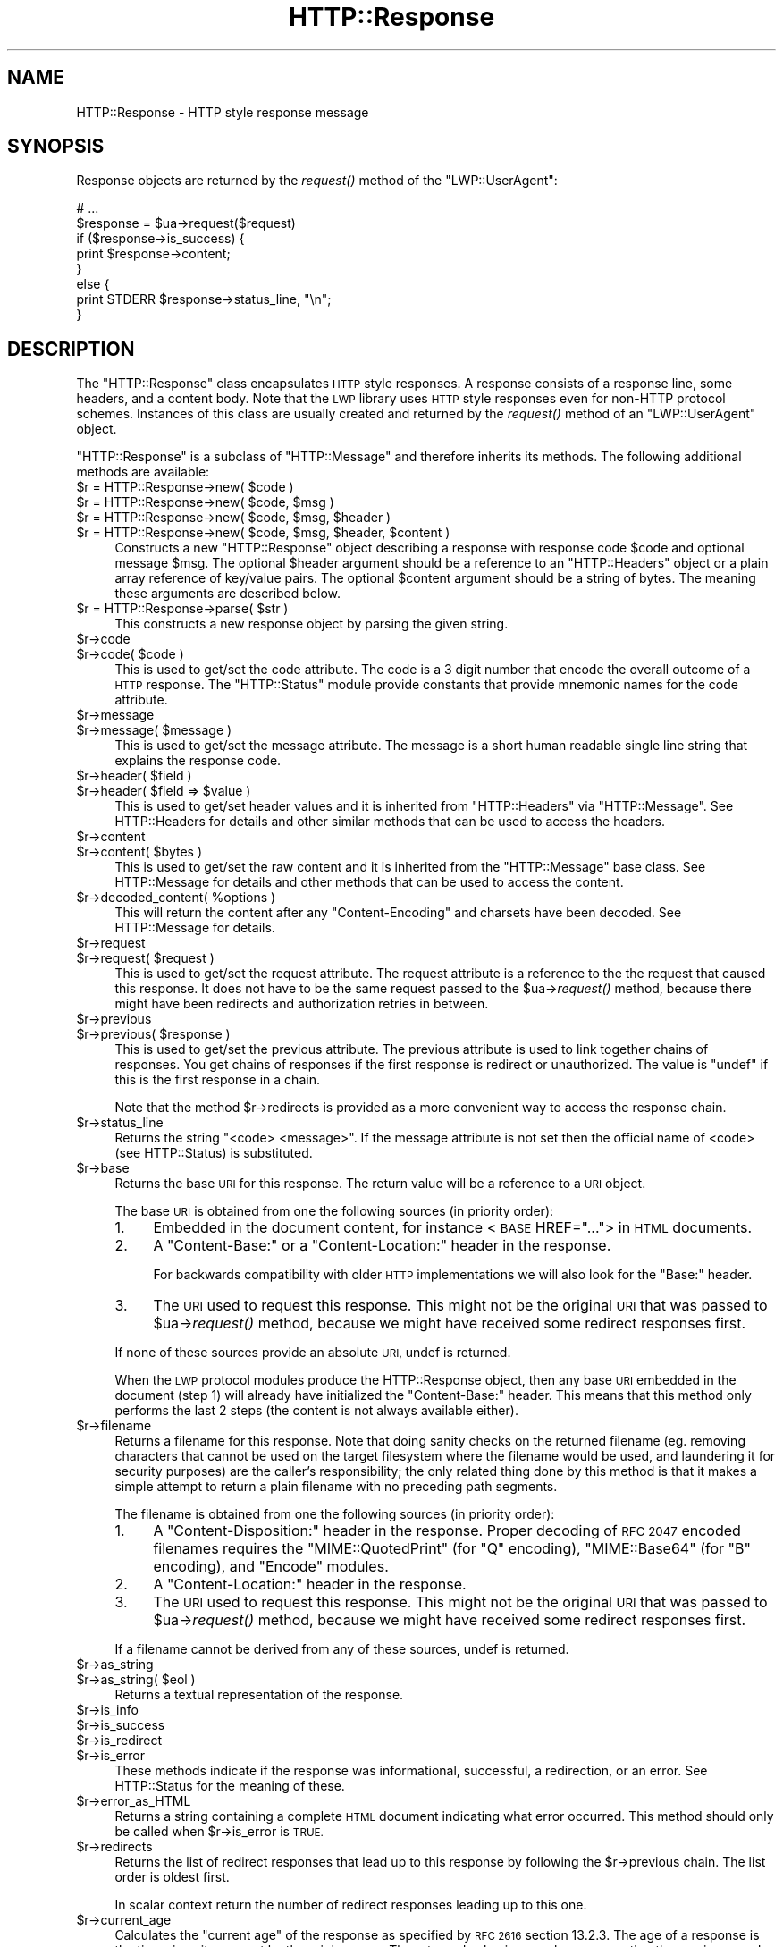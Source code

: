 .\" Automatically generated by Pod::Man 2.28 (Pod::Simple 3.28)
.\"
.\" Standard preamble:
.\" ========================================================================
.de Sp \" Vertical space (when we can't use .PP)
.if t .sp .5v
.if n .sp
..
.de Vb \" Begin verbatim text
.ft CW
.nf
.ne \\$1
..
.de Ve \" End verbatim text
.ft R
.fi
..
.\" Set up some character translations and predefined strings.  \*(-- will
.\" give an unbreakable dash, \*(PI will give pi, \*(L" will give a left
.\" double quote, and \*(R" will give a right double quote.  \*(C+ will
.\" give a nicer C++.  Capital omega is used to do unbreakable dashes and
.\" therefore won't be available.  \*(C` and \*(C' expand to `' in nroff,
.\" nothing in troff, for use with C<>.
.tr \(*W-
.ds C+ C\v'-.1v'\h'-1p'\s-2+\h'-1p'+\s0\v'.1v'\h'-1p'
.ie n \{\
.    ds -- \(*W-
.    ds PI pi
.    if (\n(.H=4u)&(1m=24u) .ds -- \(*W\h'-12u'\(*W\h'-12u'-\" diablo 10 pitch
.    if (\n(.H=4u)&(1m=20u) .ds -- \(*W\h'-12u'\(*W\h'-8u'-\"  diablo 12 pitch
.    ds L" ""
.    ds R" ""
.    ds C` ""
.    ds C' ""
'br\}
.el\{\
.    ds -- \|\(em\|
.    ds PI \(*p
.    ds L" ``
.    ds R" ''
.    ds C`
.    ds C'
'br\}
.\"
.\" Escape single quotes in literal strings from groff's Unicode transform.
.ie \n(.g .ds Aq \(aq
.el       .ds Aq '
.\"
.\" If the F register is turned on, we'll generate index entries on stderr for
.\" titles (.TH), headers (.SH), subsections (.SS), items (.Ip), and index
.\" entries marked with X<> in POD.  Of course, you'll have to process the
.\" output yourself in some meaningful fashion.
.\"
.\" Avoid warning from groff about undefined register 'F'.
.de IX
..
.nr rF 0
.if \n(.g .if rF .nr rF 1
.if (\n(rF:(\n(.g==0)) \{
.    if \nF \{
.        de IX
.        tm Index:\\$1\t\\n%\t"\\$2"
..
.        if !\nF==2 \{
.            nr % 0
.            nr F 2
.        \}
.    \}
.\}
.rr rF
.\"
.\" Accent mark definitions (@(#)ms.acc 1.5 88/02/08 SMI; from UCB 4.2).
.\" Fear.  Run.  Save yourself.  No user-serviceable parts.
.    \" fudge factors for nroff and troff
.if n \{\
.    ds #H 0
.    ds #V .8m
.    ds #F .3m
.    ds #[ \f1
.    ds #] \fP
.\}
.if t \{\
.    ds #H ((1u-(\\\\n(.fu%2u))*.13m)
.    ds #V .6m
.    ds #F 0
.    ds #[ \&
.    ds #] \&
.\}
.    \" simple accents for nroff and troff
.if n \{\
.    ds ' \&
.    ds ` \&
.    ds ^ \&
.    ds , \&
.    ds ~ ~
.    ds /
.\}
.if t \{\
.    ds ' \\k:\h'-(\\n(.wu*8/10-\*(#H)'\'\h"|\\n:u"
.    ds ` \\k:\h'-(\\n(.wu*8/10-\*(#H)'\`\h'|\\n:u'
.    ds ^ \\k:\h'-(\\n(.wu*10/11-\*(#H)'^\h'|\\n:u'
.    ds , \\k:\h'-(\\n(.wu*8/10)',\h'|\\n:u'
.    ds ~ \\k:\h'-(\\n(.wu-\*(#H-.1m)'~\h'|\\n:u'
.    ds / \\k:\h'-(\\n(.wu*8/10-\*(#H)'\z\(sl\h'|\\n:u'
.\}
.    \" troff and (daisy-wheel) nroff accents
.ds : \\k:\h'-(\\n(.wu*8/10-\*(#H+.1m+\*(#F)'\v'-\*(#V'\z.\h'.2m+\*(#F'.\h'|\\n:u'\v'\*(#V'
.ds 8 \h'\*(#H'\(*b\h'-\*(#H'
.ds o \\k:\h'-(\\n(.wu+\w'\(de'u-\*(#H)/2u'\v'-.3n'\*(#[\z\(de\v'.3n'\h'|\\n:u'\*(#]
.ds d- \h'\*(#H'\(pd\h'-\w'~'u'\v'-.25m'\f2\(hy\fP\v'.25m'\h'-\*(#H'
.ds D- D\\k:\h'-\w'D'u'\v'-.11m'\z\(hy\v'.11m'\h'|\\n:u'
.ds th \*(#[\v'.3m'\s+1I\s-1\v'-.3m'\h'-(\w'I'u*2/3)'\s-1o\s+1\*(#]
.ds Th \*(#[\s+2I\s-2\h'-\w'I'u*3/5'\v'-.3m'o\v'.3m'\*(#]
.ds ae a\h'-(\w'a'u*4/10)'e
.ds Ae A\h'-(\w'A'u*4/10)'E
.    \" corrections for vroff
.if v .ds ~ \\k:\h'-(\\n(.wu*9/10-\*(#H)'\s-2\u~\d\s+2\h'|\\n:u'
.if v .ds ^ \\k:\h'-(\\n(.wu*10/11-\*(#H)'\v'-.4m'^\v'.4m'\h'|\\n:u'
.    \" for low resolution devices (crt and lpr)
.if \n(.H>23 .if \n(.V>19 \
\{\
.    ds : e
.    ds 8 ss
.    ds o a
.    ds d- d\h'-1'\(ga
.    ds D- D\h'-1'\(hy
.    ds th \o'bp'
.    ds Th \o'LP'
.    ds ae ae
.    ds Ae AE
.\}
.rm #[ #] #H #V #F C
.\" ========================================================================
.\"
.IX Title "HTTP::Response 3pm"
.TH HTTP::Response 3pm "2009-06-15" "perl v5.20.2" "User Contributed Perl Documentation"
.\" For nroff, turn off justification.  Always turn off hyphenation; it makes
.\" way too many mistakes in technical documents.
.if n .ad l
.nh
.SH "NAME"
HTTP::Response \- HTTP style response message
.SH "SYNOPSIS"
.IX Header "SYNOPSIS"
Response objects are returned by the \fIrequest()\fR method of the \f(CW\*(C`LWP::UserAgent\*(C'\fR:
.PP
.Vb 8
\&    # ...
\&    $response = $ua\->request($request)
\&    if ($response\->is_success) {
\&        print $response\->content;
\&    }
\&    else {
\&        print STDERR $response\->status_line, "\en";
\&    }
.Ve
.SH "DESCRIPTION"
.IX Header "DESCRIPTION"
The \f(CW\*(C`HTTP::Response\*(C'\fR class encapsulates \s-1HTTP\s0 style responses.  A
response consists of a response line, some headers, and a content
body. Note that the \s-1LWP\s0 library uses \s-1HTTP\s0 style responses even for
non-HTTP protocol schemes.  Instances of this class are usually
created and returned by the \fIrequest()\fR method of an \f(CW\*(C`LWP::UserAgent\*(C'\fR
object.
.PP
\&\f(CW\*(C`HTTP::Response\*(C'\fR is a subclass of \f(CW\*(C`HTTP::Message\*(C'\fR and therefore
inherits its methods.  The following additional methods are available:
.ie n .IP "$r = HTTP::Response\->new( $code )" 4
.el .IP "\f(CW$r\fR = HTTP::Response\->new( \f(CW$code\fR )" 4
.IX Item "$r = HTTP::Response->new( $code )"
.PD 0
.ie n .IP "$r = HTTP::Response\->new( $code, $msg )" 4
.el .IP "\f(CW$r\fR = HTTP::Response\->new( \f(CW$code\fR, \f(CW$msg\fR )" 4
.IX Item "$r = HTTP::Response->new( $code, $msg )"
.ie n .IP "$r = HTTP::Response\->new( $code, $msg, $header )" 4
.el .IP "\f(CW$r\fR = HTTP::Response\->new( \f(CW$code\fR, \f(CW$msg\fR, \f(CW$header\fR )" 4
.IX Item "$r = HTTP::Response->new( $code, $msg, $header )"
.ie n .IP "$r = HTTP::Response\->new( $code, $msg, $header, $content )" 4
.el .IP "\f(CW$r\fR = HTTP::Response\->new( \f(CW$code\fR, \f(CW$msg\fR, \f(CW$header\fR, \f(CW$content\fR )" 4
.IX Item "$r = HTTP::Response->new( $code, $msg, $header, $content )"
.PD
Constructs a new \f(CW\*(C`HTTP::Response\*(C'\fR object describing a response with
response code \f(CW$code\fR and optional message \f(CW$msg\fR.  The optional \f(CW$header\fR
argument should be a reference to an \f(CW\*(C`HTTP::Headers\*(C'\fR object or a
plain array reference of key/value pairs.  The optional \f(CW$content\fR
argument should be a string of bytes.  The meaning these arguments are
described below.
.ie n .IP "$r = HTTP::Response\->parse( $str )" 4
.el .IP "\f(CW$r\fR = HTTP::Response\->parse( \f(CW$str\fR )" 4
.IX Item "$r = HTTP::Response->parse( $str )"
This constructs a new response object by parsing the given string.
.ie n .IP "$r\->code" 4
.el .IP "\f(CW$r\fR\->code" 4
.IX Item "$r->code"
.PD 0
.ie n .IP "$r\->code( $code )" 4
.el .IP "\f(CW$r\fR\->code( \f(CW$code\fR )" 4
.IX Item "$r->code( $code )"
.PD
This is used to get/set the code attribute.  The code is a 3 digit
number that encode the overall outcome of a \s-1HTTP\s0 response.  The
\&\f(CW\*(C`HTTP::Status\*(C'\fR module provide constants that provide mnemonic names
for the code attribute.
.ie n .IP "$r\->message" 4
.el .IP "\f(CW$r\fR\->message" 4
.IX Item "$r->message"
.PD 0
.ie n .IP "$r\->message( $message )" 4
.el .IP "\f(CW$r\fR\->message( \f(CW$message\fR )" 4
.IX Item "$r->message( $message )"
.PD
This is used to get/set the message attribute.  The message is a short
human readable single line string that explains the response code.
.ie n .IP "$r\->header( $field )" 4
.el .IP "\f(CW$r\fR\->header( \f(CW$field\fR )" 4
.IX Item "$r->header( $field )"
.PD 0
.ie n .IP "$r\->header( $field => $value )" 4
.el .IP "\f(CW$r\fR\->header( \f(CW$field\fR => \f(CW$value\fR )" 4
.IX Item "$r->header( $field => $value )"
.PD
This is used to get/set header values and it is inherited from
\&\f(CW\*(C`HTTP::Headers\*(C'\fR via \f(CW\*(C`HTTP::Message\*(C'\fR.  See HTTP::Headers for
details and other similar methods that can be used to access the
headers.
.ie n .IP "$r\->content" 4
.el .IP "\f(CW$r\fR\->content" 4
.IX Item "$r->content"
.PD 0
.ie n .IP "$r\->content( $bytes )" 4
.el .IP "\f(CW$r\fR\->content( \f(CW$bytes\fR )" 4
.IX Item "$r->content( $bytes )"
.PD
This is used to get/set the raw content and it is inherited from the
\&\f(CW\*(C`HTTP::Message\*(C'\fR base class.  See HTTP::Message for details and
other methods that can be used to access the content.
.ie n .IP "$r\->decoded_content( %options )" 4
.el .IP "\f(CW$r\fR\->decoded_content( \f(CW%options\fR )" 4
.IX Item "$r->decoded_content( %options )"
This will return the content after any \f(CW\*(C`Content\-Encoding\*(C'\fR and
charsets have been decoded.  See HTTP::Message for details.
.ie n .IP "$r\->request" 4
.el .IP "\f(CW$r\fR\->request" 4
.IX Item "$r->request"
.PD 0
.ie n .IP "$r\->request( $request )" 4
.el .IP "\f(CW$r\fR\->request( \f(CW$request\fR )" 4
.IX Item "$r->request( $request )"
.PD
This is used to get/set the request attribute.  The request attribute
is a reference to the the request that caused this response.  It does
not have to be the same request passed to the \f(CW$ua\fR\->\fIrequest()\fR method,
because there might have been redirects and authorization retries in
between.
.ie n .IP "$r\->previous" 4
.el .IP "\f(CW$r\fR\->previous" 4
.IX Item "$r->previous"
.PD 0
.ie n .IP "$r\->previous( $response )" 4
.el .IP "\f(CW$r\fR\->previous( \f(CW$response\fR )" 4
.IX Item "$r->previous( $response )"
.PD
This is used to get/set the previous attribute.  The previous
attribute is used to link together chains of responses.  You get
chains of responses if the first response is redirect or unauthorized.
The value is \f(CW\*(C`undef\*(C'\fR if this is the first response in a chain.
.Sp
Note that the method \f(CW$r\fR\->redirects is provided as a more convenient
way to access the response chain.
.ie n .IP "$r\->status_line" 4
.el .IP "\f(CW$r\fR\->status_line" 4
.IX Item "$r->status_line"
Returns the string \*(L"<code> <message>\*(R".  If the message attribute
is not set then the official name of <code> (see HTTP::Status)
is substituted.
.ie n .IP "$r\->base" 4
.el .IP "\f(CW$r\fR\->base" 4
.IX Item "$r->base"
Returns the base \s-1URI\s0 for this response.  The return value will be a
reference to a \s-1URI\s0 object.
.Sp
The base \s-1URI\s0 is obtained from one the following sources (in priority
order):
.RS 4
.IP "1." 4
Embedded in the document content, for instance <\s-1BASE\s0 HREF=\*(L"...\*(R">
in \s-1HTML\s0 documents.
.IP "2." 4
A \*(L"Content-Base:\*(R" or a \*(L"Content-Location:\*(R" header in the response.
.Sp
For backwards compatibility with older \s-1HTTP\s0 implementations we will
also look for the \*(L"Base:\*(R" header.
.IP "3." 4
The \s-1URI\s0 used to request this response. This might not be the original
\&\s-1URI\s0 that was passed to \f(CW$ua\fR\->\fIrequest()\fR method, because we might have
received some redirect responses first.
.RE
.RS 4
.Sp
If none of these sources provide an absolute \s-1URI,\s0 undef is returned.
.Sp
When the \s-1LWP\s0 protocol modules produce the HTTP::Response object, then
any base \s-1URI\s0 embedded in the document (step 1) will already have
initialized the \*(L"Content-Base:\*(R" header. This means that this method
only performs the last 2 steps (the content is not always available
either).
.RE
.ie n .IP "$r\->filename" 4
.el .IP "\f(CW$r\fR\->filename" 4
.IX Item "$r->filename"
Returns a filename for this response.  Note that doing sanity checks
on the returned filename (eg. removing characters that cannot be used
on the target filesystem where the filename would be used, and
laundering it for security purposes) are the caller's responsibility;
the only related thing done by this method is that it makes a simple
attempt to return a plain filename with no preceding path segments.
.Sp
The filename is obtained from one the following sources (in priority
order):
.RS 4
.IP "1." 4
A \*(L"Content-Disposition:\*(R" header in the response.  Proper decoding of
\&\s-1RFC 2047\s0 encoded filenames requires the \f(CW\*(C`MIME::QuotedPrint\*(C'\fR (for \*(L"Q\*(R"
encoding), \f(CW\*(C`MIME::Base64\*(C'\fR (for \*(L"B\*(R" encoding), and \f(CW\*(C`Encode\*(C'\fR modules.
.IP "2." 4
A \*(L"Content-Location:\*(R" header in the response.
.IP "3." 4
The \s-1URI\s0 used to request this response. This might not be the original
\&\s-1URI\s0 that was passed to \f(CW$ua\fR\->\fIrequest()\fR method, because we might have
received some redirect responses first.
.RE
.RS 4
.Sp
If a filename cannot be derived from any of these sources, undef is
returned.
.RE
.ie n .IP "$r\->as_string" 4
.el .IP "\f(CW$r\fR\->as_string" 4
.IX Item "$r->as_string"
.PD 0
.ie n .IP "$r\->as_string( $eol )" 4
.el .IP "\f(CW$r\fR\->as_string( \f(CW$eol\fR )" 4
.IX Item "$r->as_string( $eol )"
.PD
Returns a textual representation of the response.
.ie n .IP "$r\->is_info" 4
.el .IP "\f(CW$r\fR\->is_info" 4
.IX Item "$r->is_info"
.PD 0
.ie n .IP "$r\->is_success" 4
.el .IP "\f(CW$r\fR\->is_success" 4
.IX Item "$r->is_success"
.ie n .IP "$r\->is_redirect" 4
.el .IP "\f(CW$r\fR\->is_redirect" 4
.IX Item "$r->is_redirect"
.ie n .IP "$r\->is_error" 4
.el .IP "\f(CW$r\fR\->is_error" 4
.IX Item "$r->is_error"
.PD
These methods indicate if the response was informational, successful, a
redirection, or an error.  See HTTP::Status for the meaning of these.
.ie n .IP "$r\->error_as_HTML" 4
.el .IP "\f(CW$r\fR\->error_as_HTML" 4
.IX Item "$r->error_as_HTML"
Returns a string containing a complete \s-1HTML\s0 document indicating what
error occurred.  This method should only be called when \f(CW$r\fR\->is_error
is \s-1TRUE.\s0
.ie n .IP "$r\->redirects" 4
.el .IP "\f(CW$r\fR\->redirects" 4
.IX Item "$r->redirects"
Returns the list of redirect responses that lead up to this response
by following the \f(CW$r\fR\->previous chain.  The list order is oldest first.
.Sp
In scalar context return the number of redirect responses leading up
to this one.
.ie n .IP "$r\->current_age" 4
.el .IP "\f(CW$r\fR\->current_age" 4
.IX Item "$r->current_age"
Calculates the \*(L"current age\*(R" of the response as specified by \s-1RFC 2616\s0
section 13.2.3.  The age of a response is the time since it was sent
by the origin server.  The returned value is a number representing the
age in seconds.
.ie n .IP "$r\->freshness_lifetime( %opt )" 4
.el .IP "\f(CW$r\fR\->freshness_lifetime( \f(CW%opt\fR )" 4
.IX Item "$r->freshness_lifetime( %opt )"
Calculates the \*(L"freshness lifetime\*(R" of the response as specified by
\&\s-1RFC 2616\s0 section 13.2.4.  The \*(L"freshness lifetime\*(R" is the length of
time between the generation of a response and its expiration time.
The returned value is the number of seconds until expiry.
.Sp
If the response does not contain an \*(L"Expires\*(R" or a \*(L"Cache-Control\*(R"
header, then this function will apply some simple heuristic based on
the \*(L"Last-Modified\*(R" header to determine a suitable lifetime.  The
following options might be passed to control the heuristics:
.RS 4
.ie n .IP "heuristic_expiry => $bool" 4
.el .IP "heuristic_expiry => \f(CW$bool\fR" 4
.IX Item "heuristic_expiry => $bool"
If passed as a \s-1FALSE\s0 value, don't apply heuristics and just return
\&\f(CW\*(C`undef\*(C'\fR when \*(L"Expires\*(R" or \*(L"Cache-Control\*(R" is lacking.
.ie n .IP "h_lastmod_fraction => $num" 4
.el .IP "h_lastmod_fraction => \f(CW$num\fR" 4
.IX Item "h_lastmod_fraction => $num"
This number represent the fraction of the difference since the
\&\*(L"Last-Modified\*(R" timestamp to make the expiry time.  The default is
\&\f(CW0.10\fR, the suggested typical setting of 10% in \s-1RFC 2616.\s0
.ie n .IP "h_min => $sec" 4
.el .IP "h_min => \f(CW$sec\fR" 4
.IX Item "h_min => $sec"
This is the lower limit of the heuristic expiry age to use.  The
default is \f(CW60\fR (1 minute).
.ie n .IP "h_max => $sec" 4
.el .IP "h_max => \f(CW$sec\fR" 4
.IX Item "h_max => $sec"
This is the upper limit of the heuristic expiry age to use.  The
default is \f(CW86400\fR (24 hours).
.ie n .IP "h_default => $sec" 4
.el .IP "h_default => \f(CW$sec\fR" 4
.IX Item "h_default => $sec"
This is the expiry age to use when nothing else applies.  The default
is \f(CW3600\fR (1 hour) or \*(L"h_min\*(R" if greater.
.RE
.RS 4
.RE
.ie n .IP "$r\->is_fresh( %opt )" 4
.el .IP "\f(CW$r\fR\->is_fresh( \f(CW%opt\fR )" 4
.IX Item "$r->is_fresh( %opt )"
Returns \s-1TRUE\s0 if the response is fresh, based on the values of
\&\fIfreshness_lifetime()\fR and \fIcurrent_age()\fR.  If the response is no longer
fresh, then it has to be re-fetched or re-validated by the origin
server.
.Sp
Options might be passed to control expiry heuristics, see the
description of \fIfreshness_lifetime()\fR.
.ie n .IP "$r\->fresh_until( %opt )" 4
.el .IP "\f(CW$r\fR\->fresh_until( \f(CW%opt\fR )" 4
.IX Item "$r->fresh_until( %opt )"
Returns the time (seconds since epoch) when this entity is no longer fresh.
.Sp
Options might be passed to control expiry heuristics, see the
description of \fIfreshness_lifetime()\fR.
.SH "SEE ALSO"
.IX Header "SEE ALSO"
HTTP::Headers, HTTP::Message, HTTP::Status, HTTP::Request
.SH "COPYRIGHT"
.IX Header "COPYRIGHT"
Copyright 1995\-2004 Gisle Aas.
.PP
This library is free software; you can redistribute it and/or
modify it under the same terms as Perl itself.
